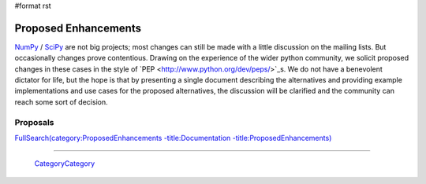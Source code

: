 #format rst

Proposed Enhancements
=====================

NumPy_ / SciPy_ are not big projects; most changes can still be made with a little discussion on the mailing lists. But occasionally changes prove contentious. Drawing on the experience of the wider python community, we solicit proposed changes in these cases in the style of `PEP <http://www.python.org/dev/peps/>`_s. We do not have a benevolent dictator for life, but the hope is that by presenting a single document describing the alternatives and providing example implementations and use cases for the proposed alternatives, the discussion will be clarified and the community can reach some sort of decision.

Proposals
---------

`FullSearch(category:ProposedEnhancements -title:Documentation -title:ProposedEnhancements)`_

-------------------------

 CategoryCategory_

.. ############################################################################

.. _NumPy: ../NumPy

.. _SciPy: ../SciPy

.. _`FullSearch(category:ProposedEnhancements -title:Documentation -title:ProposedEnhancements)`: ../FullSearch(category:ProposedEnhancements -title:Documentation -title:ProposedEnhancements)

.. _CategoryCategory: ../CategoryCategory


